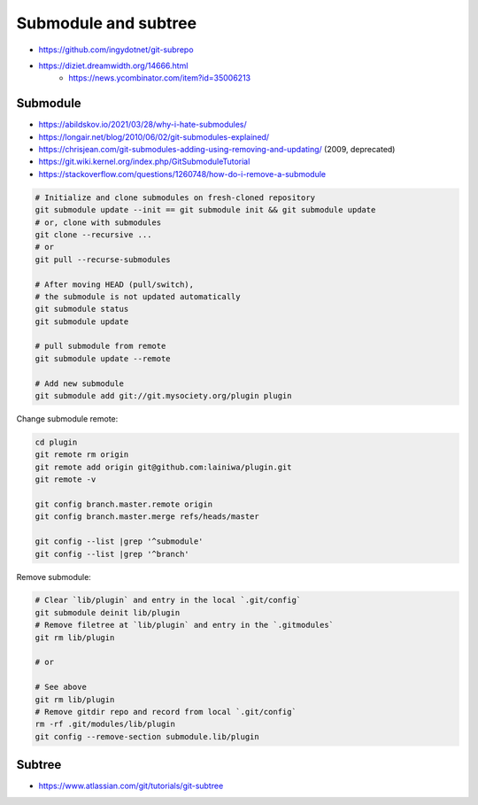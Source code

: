 
Submodule and subtree
#####################
* https://github.com/ingydotnet/git-subrepo
* https://diziet.dreamwidth.org/14666.html
    - https://news.ycombinator.com/item?id=35006213

Submodule
=========
* https://abildskov.io/2021/03/28/why-i-hate-submodules/
* https://longair.net/blog/2010/06/02/git-submodules-explained/
* https://chrisjean.com/git-submodules-adding-using-removing-and-updating/ (2009, deprecated)
* https://git.wiki.kernel.org/index.php/GitSubmoduleTutorial
* https://stackoverflow.com/questions/1260748/how-do-i-remove-a-submodule


.. code-block:: sh

    # Initialize and clone submodules on fresh-cloned repository
    git submodule update --init == git submodule init && git submodule update
    # or, clone with submodules
    git clone --recursive ...
    # or
    git pull --recurse-submodules

    # After moving HEAD (pull/switch),
    # the submodule is not updated automatically
    git submodule status
    git submodule update

    # pull submodule from remote
    git submodule update --remote

    # Add new submodule
    git submodule add git://git.mysociety.org/plugin plugin


Change submodule remote:

.. code-block:: sh

    cd plugin
    git remote rm origin
    git remote add origin git@github.com:lainiwa/plugin.git
    git remote -v

    git config branch.master.remote origin
    git config branch.master.merge refs/heads/master

    git config --list |grep '^submodule'
    git config --list |grep '^branch'


Remove submodule:

.. code-block:: sh

    # Clear `lib/plugin` and entry in the local `.git/config`
    git submodule deinit lib/plugin
    # Remove filetree at `lib/plugin` and entry in the `.gitmodules`
    git rm lib/plugin

    # or

    # See above
    git rm lib/plugin
    # Remove gitdir repo and record from local `.git/config`
    rm -rf .git/modules/lib/plugin
    git config --remove-section submodule.lib/plugin

Subtree
=======
* https://www.atlassian.com/git/tutorials/git-subtree
